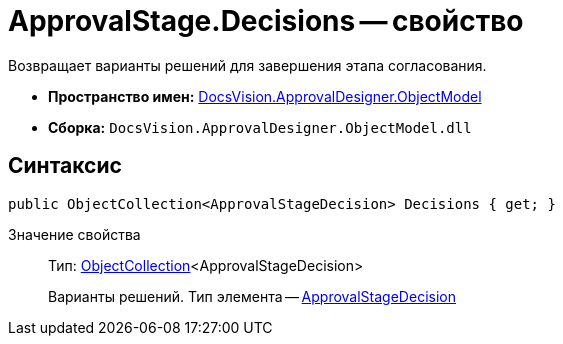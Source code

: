 = ApprovalStage.Decisions -- свойство

Возвращает варианты решений для завершения этапа согласования.

* *Пространство имен:* xref:api/DocsVision/Platform/ObjectModel/ObjectModel_NS.adoc[DocsVision.ApprovalDesigner.ObjectModel]
* *Сборка:* `DocsVision.ApprovalDesigner.ObjectModel.dll`

== Синтаксис

[source,csharp]
----
public ObjectCollection<ApprovalStageDecision> Decisions { get; }
----

Значение свойства::
Тип: xref:api/DocsVision/Platform/ObjectModel/ObjectCollection_CL.adoc[ObjectCollection]<ApprovalStageDecision>
+
Варианты решений. Тип элемента -- xref:api/DocsVision/ApprovalDesigner/ObjectModel/ApprovalStageDecision_CL.adoc[ApprovalStageDecision]
